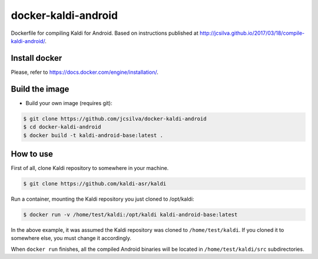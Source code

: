 docker-kaldi-android
####################

Dockerfile for compiling Kaldi for Android. Based on instructions published at
http://jcsilva.github.io/2017/03/18/compile-kaldi-android/.


Install docker
==============

Please, refer to https://docs.docker.com/engine/installation/.


Build the image
===============

* Build your own image (requires git):

.. code-block:: bash

  $ git clone https://github.com/jcsilva/docker-kaldi-android
  $ cd docker-kaldi-android
  $ docker build -t kaldi-android-base:latest .


How to use
==========

First of all, clone Kaldi repository to somewhere in your machine.

.. code-block:: bash

  $ git clone https://github.com/kaldi-asr/kaldi


Run a container, mounting the Kaldi repository you just cloned to /opt/kaldi:

.. code-block:: bash

  $ docker run -v /home/test/kaldi:/opt/kaldi kaldi-android-base:latest

In the above example, it was assumed the Kaldi repository was cloned to
``/home/test/kaldi``. If you cloned it to somewhere else, you must change it
accordingly.

When ``docker run`` finishes, all the compiled Android binaries will be located
in ``/home/test/kaldi/src`` subdirectories.
